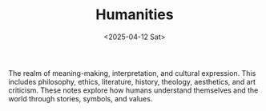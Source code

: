 #+TITLE: Humanities
#+DATE: <2025-04-12 Sat>
#+hugo_section: docs/1_humanities

The realm of meaning-making, interpretation, and cultural expression. This includes philosophy, ethics, literature, history, theology, aesthetics, and art criticism. These notes explore how humans understand themselves and the world through stories, symbols, and values.
